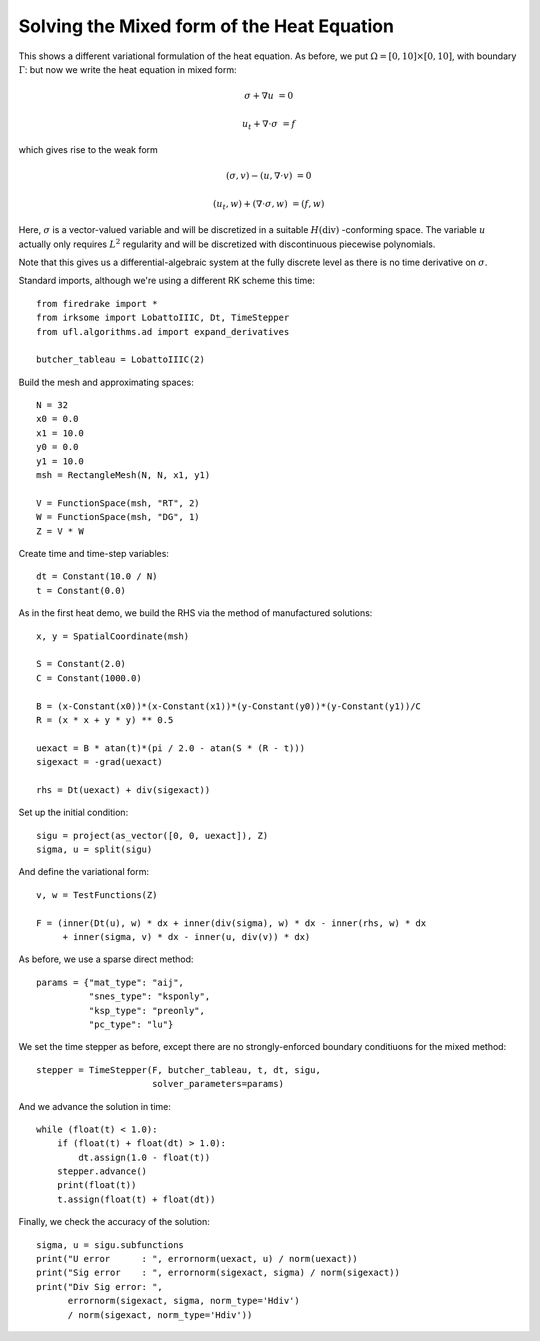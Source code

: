 Solving the Mixed form of the Heat Equation
===========================================

This shows a different variational formulation of the heat equation.
As before, we put :math:`\Omega = [0,10] \times [0,10]`, with boundary :math:`\Gamma`: but now we write the heat equation in mixed form:

.. math::

   \sigma + \nabla u & = 0

   u_t + \nabla \cdot \sigma & = f


which gives rise to the weak form

.. math::

   (\sigma, v) - (u, \nabla \cdot v) &= 0

   (u_t, w) + (\nabla \cdot \sigma, w) &= (f, w)

Here, :math:`\sigma` is a vector-valued variable and will be discretized in
a suitable :math:`H(\mathrm{div})` -conforming space.  The variable :math:`u`
actually only requires :math:`L^2` regularity and will be discretized with
discontinuous piecewise polynomials.

Note that this gives us a differential-algebraic system at the fully discrete level as there is no time derivative on :math:`\sigma`.

Standard imports, although we're using a different RK scheme this time::

  from firedrake import *
  from irksome import LobattoIIIC, Dt, TimeStepper
  from ufl.algorithms.ad import expand_derivatives

  butcher_tableau = LobattoIIIC(2)

Build the mesh and approximating spaces::

  N = 32
  x0 = 0.0
  x1 = 10.0
  y0 = 0.0
  y1 = 10.0
  msh = RectangleMesh(N, N, x1, y1)

  V = FunctionSpace(msh, "RT", 2)
  W = FunctionSpace(msh, "DG", 1)
  Z = V * W

Create time and time-step variables::

  dt = Constant(10.0 / N)
  t = Constant(0.0)

As in the first heat demo, we build the RHS via the method of
manufactured solutions::

  x, y = SpatialCoordinate(msh)

  S = Constant(2.0)
  C = Constant(1000.0)

  B = (x-Constant(x0))*(x-Constant(x1))*(y-Constant(y0))*(y-Constant(y1))/C
  R = (x * x + y * y) ** 0.5

  uexact = B * atan(t)*(pi / 2.0 - atan(S * (R - t)))
  sigexact = -grad(uexact)

  rhs = Dt(uexact) + div(sigexact))


Set up the initial condition::

  sigu = project(as_vector([0, 0, uexact]), Z)
  sigma, u = split(sigu)

And define the variational form::

  v, w = TestFunctions(Z)

  F = (inner(Dt(u), w) * dx + inner(div(sigma), w) * dx - inner(rhs, w) * dx
       + inner(sigma, v) * dx - inner(u, div(v)) * dx)

As before, we use a sparse direct method::

  params = {"mat_type": "aij",
            "snes_type": "ksponly",
	    "ksp_type": "preonly",
            "pc_type": "lu"}

We set the time stepper as before, except there are no
strongly-enforced boundary conditiuons for the mixed method::

  stepper = TimeStepper(F, butcher_tableau, t, dt, sigu,
                        solver_parameters=params)

And we advance the solution in time::

  while (float(t) < 1.0):
      if (float(t) + float(dt) > 1.0):
          dt.assign(1.0 - float(t))
      stepper.advance()
      print(float(t))
      t.assign(float(t) + float(dt))

Finally, we check the accuracy of the solution::

  sigma, u = sigu.subfunctions
  print("U error      : ", errornorm(uexact, u) / norm(uexact))
  print("Sig error    : ", errornorm(sigexact, sigma) / norm(sigexact))
  print("Div Sig error: ",
        errornorm(sigexact, sigma, norm_type='Hdiv')
        / norm(sigexact, norm_type='Hdiv'))
